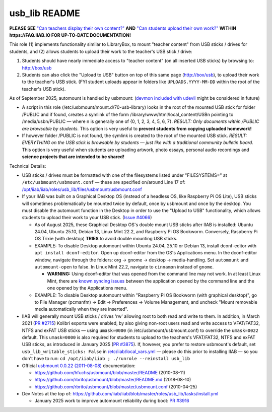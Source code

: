 ==============
usb_lib README
==============

**PLEASE SEE** `"Can teachers display their own content?" <https://wiki.iiab.io/go/FAQ#Can_teachers_display_their_own_content?>`_ **AND** `"Can students upload their own work?" <https://wiki.iiab.io/go/FAQ#Can_students_upload_their_own_work?>`_ **WITHIN https://FAQ.IIAB.IO FOR UP-TO-DATE DOCUMENTATION!**

This role (1) implements functionality similar to LibraryBox, to mount "teacher content" from USB sticks / drives for students, and (2) allows students to upload their work to the teacher's USB stick / drive:

#. Students should have nearly immediate access to "teacher content" (on all inserted USB sticks) by browsing to: http://box/usb
#. Students can also click the "Upload to USB" button on top of this same page (http://box/usb), to upload their work to the teacher's USB stick.  (FYI student uploads appear in folders like ``UPLOADS.YYYY-MM-DD`` within the root of the teacher's USB stick).

As of September 2025, automount is handled by usbmount: (`devmon included with udevil <https://ignorantguru.github.io/udevil/>`_ might be considered in future)

* A script in this role (/etc/usbmount/mount.d/70-usb-library) looks in the root of the mounted USB stick for folder /PUBLIC and if found, creates a symlink of the form /library/www/html/local_content/USBn pointing to /media/usbn/PUBLIC — where n is generally one of {0, 1, 2, 3, 4, 5, 6, 7}.  *RESULT: Only documents within /PUBLIC are browsable by students.*  This option is very useful to **prevent students from copying uploaded homework!**
* If however folder /PUBLIC is not found, the symlink is created to the root of the mounted USB stick.  *RESULT: EVERYTHING on the USB stick is browsable by students — just like with a traditional community bulletin board.*  This option is very useful when students are uploading artwork, photo essays, personal audio recordings and **science projects that are intended to be shared!**

Technical Details:

* USB sticks / drives must be formatted with one of the filesystems listed under "FILESYSTEMS=" at ``/etc/usbmount/usbmount.conf`` — these are specified on/around Line 17 of: `/opt/iiab/iiab/roles/usb_lib/files/usbmount/usbmount.conf <https://github.com/iiab/iiab/blob/master/roles/usb_lib/files/usbmount/usbmount.conf#L17>`_

* If your IIAB was built on a Graphical Desktop OS (instead of a headless OS, like Raspberry Pi OS Lite), USB sticks will sometimes problematically be mounted twice by default, once by usbmount and once by the desktop.  You must disable the automount function in the Desktop in order to use the "Upload to USB" functionality, which allows students to upload their work to your USB stick. (`Issue #4066 <https://github.com/iiab/iiab/issues/4066>`_)

  * As of August 2025, these Graphical Desktop OS's double mount USB sticks after IIAB is installed: Ubuntu 24.04, Ubuntu 25.10, Debian 13, Linux Mint 22.2, and Raspberry Pi OS Bookworm. Conversely, Raspberry Pi OS Trixie (with desktop) **TRIES** to avoid double mounting USB sticks.
  * EXAMPLE: To disable Desktop automount within Ubuntu 24.04, 25.10 or Debian 13, install dconf-editor with ``apt install dconf-editor``. Open up dconf-editor from the OS's Applications menu. In the dconf-editor window, navigate through the folders: org → gnome → desktop → media-handling. Set ``automount`` and ``automount-open`` to false. In Linux Mint 22.2, navigate to ``cinnamon`` instead of ``gnome``. 

    * **WARNING:** Using dconf-editor that was opened from the command line may not work. In at least Linux Mint, there are `known syncing issues <https://github.com/iiab/iiab/issues/4066#issuecomment-3238784694>`_ between the application opened by the command line and the one opened by the Applications menu.
  * EXAMPLE: To disable Desktop automount within "Raspberry Pi OS Bookworm (with graphical desktop)", go to File Manager (pcmanfm) → Edit → Preferences → Volume Management, and uncheck "Mount removable media automatically when they are inserted".

* IIAB will generally mount USB sticks / drives 'rw' allowing root to both read and write to them.  In addition, in March 2021 (`PR #2715 <https://github.com/iiab/iiab/pull/2715>`_) Kolibri exports were enabled, by also giving non-root users read and write access to VFAT/FAT32, NTFS and exFAT USB sticks — using ``umask=0000`` (in /etc/usbmount/usbmount.conf) to override the ``umask=0022`` default.  This ``umask=0000`` is also required for students to upload to the teachers's VFAT/FAT32, NTFS and exFAT USB sticks, as introduced in January 2025 (`PR #3875 <https://github.com/iiab/iiab/pull/3875>`_).  If, however, you prefer to restore usbmount's default, set ``usb_lib_writable_sticks: False`` in `/etc/iiab/local_vars.yml <http://FAQ.IIAB.IO/#What_is_local_vars.yml_and_how_do_I_customize_it%3F>`_ — please do this prior to installing IIAB — so you don't have to run: ``cd /opt/iiab/iiab ; ./runrole --reinstall usb_lib``

* Official `usbmount 0.0.22 (2011-08-08) <https://github.com/rbrito/usbmount/tags>`_ documentation:

  * https://github.com/hfuchs/usbmount/blob/master/README (2010-08-11)
  * https://github.com/rbrito/usbmount/blob/master/README.md (2018-08-10)
  * https://github.com/rbrito/usbmount/blob/master/usbmount.conf (2010-04-25)

* Dev Notes at the top of: https://github.com/iiab/iiab/blob/master/roles/usb_lib/tasks/install.yml

  * January 2025 work to improve automount reliability during boot: `PR #3916 <https://github.com/iiab/iiab/pull/3916>`_
